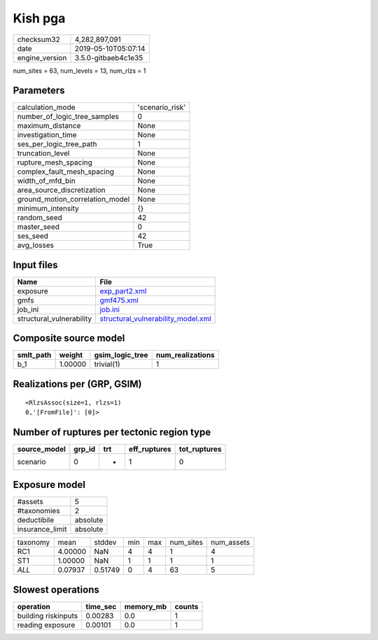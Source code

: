 Kish pga
========

============== ===================
checksum32     4,282,897,091      
date           2019-05-10T05:07:14
engine_version 3.5.0-gitbaeb4c1e35
============== ===================

num_sites = 63, num_levels = 13, num_rlzs = 1

Parameters
----------
=============================== ===============
calculation_mode                'scenario_risk'
number_of_logic_tree_samples    0              
maximum_distance                None           
investigation_time              None           
ses_per_logic_tree_path         1              
truncation_level                None           
rupture_mesh_spacing            None           
complex_fault_mesh_spacing      None           
width_of_mfd_bin                None           
area_source_discretization      None           
ground_motion_correlation_model None           
minimum_intensity               {}             
random_seed                     42             
master_seed                     0              
ses_seed                        42             
avg_losses                      True           
=============================== ===============

Input files
-----------
======================== ==========================================================================
Name                     File                                                                      
======================== ==========================================================================
exposure                 `exp_part2.xml <exp_part2.xml>`_                                          
gmfs                     `gmf475.xml <gmf475.xml>`_                                                
job_ini                  `job.ini <job.ini>`_                                                      
structural_vulnerability `structural_vulnerability_model.xml <structural_vulnerability_model.xml>`_
======================== ==========================================================================

Composite source model
----------------------
========= ======= =============== ================
smlt_path weight  gsim_logic_tree num_realizations
========= ======= =============== ================
b_1       1.00000 trivial(1)      1               
========= ======= =============== ================

Realizations per (GRP, GSIM)
----------------------------

::

  <RlzsAssoc(size=1, rlzs=1)
  0,'[FromFile]': [0]>

Number of ruptures per tectonic region type
-------------------------------------------
============ ====== === ============ ============
source_model grp_id trt eff_ruptures tot_ruptures
============ ====== === ============ ============
scenario     0      *   1            0           
============ ====== === ============ ============

Exposure model
--------------
=============== ========
#assets         5       
#taxonomies     2       
deductibile     absolute
insurance_limit absolute
=============== ========

======== ======= ======= === === ========= ==========
taxonomy mean    stddev  min max num_sites num_assets
RC1      4.00000 NaN     4   4   1         4         
ST1      1.00000 NaN     1   1   1         1         
*ALL*    0.07937 0.51749 0   4   63        5         
======== ======= ======= === === ========= ==========

Slowest operations
------------------
=================== ======== ========= ======
operation           time_sec memory_mb counts
=================== ======== ========= ======
building riskinputs 0.00283  0.0       1     
reading exposure    0.00101  0.0       1     
=================== ======== ========= ======